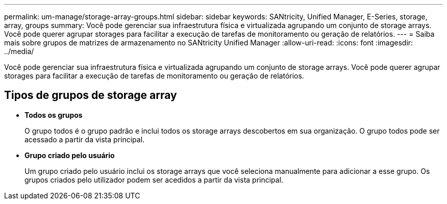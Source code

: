 ---
permalink: um-manage/storage-array-groups.html 
sidebar: sidebar 
keywords: SANtricity, Unified Manager, E-Series, storage, array, groups 
summary: Você pode gerenciar sua infraestrutura física e virtualizada agrupando um conjunto de storage arrays. Você pode querer agrupar storages para facilitar a execução de tarefas de monitoramento ou geração de relatórios. 
---
= Saiba mais sobre grupos de matrizes de armazenamento no SANtricity Unified Manager
:allow-uri-read: 
:icons: font
:imagesdir: ../media/


[role="lead"]
Você pode gerenciar sua infraestrutura física e virtualizada agrupando um conjunto de storage arrays. Você pode querer agrupar storages para facilitar a execução de tarefas de monitoramento ou geração de relatórios.



== Tipos de grupos de storage array

* *Todos os grupos*
+
O grupo todos é o grupo padrão e inclui todos os storage arrays descobertos em sua organização. O grupo todos pode ser acessado a partir da vista principal.

* *Grupo criado pelo usuário*
+
Um grupo criado pelo usuário inclui os storage arrays que você seleciona manualmente para adicionar a esse grupo. Os grupos criados pelo utilizador podem ser acedidos a partir da vista principal.


